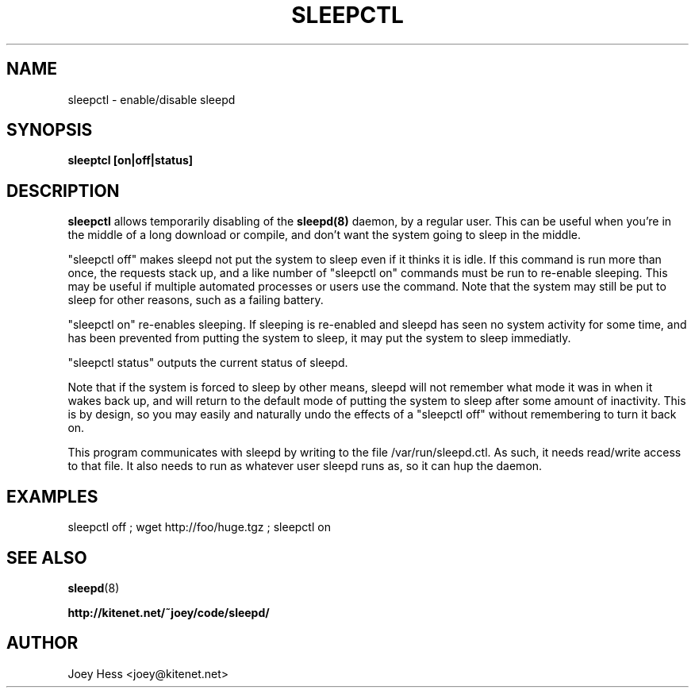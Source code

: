 .TH SLEEPCTL 1
.SH NAME
sleepctl \- enable/disable sleepd
.SH SYNOPSIS
.B sleeptcl [on|off|status]
.SH DESCRIPTION
.BR sleepctl
allows temporarily disabling of the
.BR sleepd(8)
daemon, by a regular user. This can be useful when you're in the middle of
a long download or compile, and don't want the system going to sleep in the
middle.
.P
"sleepctl off" makes sleepd not put the system to sleep even if it
thinks it is idle. If this command is run more than once, the requests
stack up, and a like number of "sleepctl on" commands must be run to
re-enable sleeping. This may be useful if multiple automated processes or
users use the command. Note that the system may still be put to sleep for
other reasons, such as a failing battery.
.P
"sleepctl on" re-enables sleeping. If sleeping is re-enabled and sleepd
has seen no system activity for some time, and has been prevented from
putting the system to sleep, it may put the system to sleep immediatly.
.P
"sleepctl status" outputs the current status of sleepd.
.P
Note that if the system is forced to sleep by other means, sleepd
will not remember what mode it was in when it wakes back up, and will
return to the default mode of putting the system to sleep after some amount
of inactivity. This is by design, so you may easily and naturally undo the
effects of a "sleepctl off" without remembering to turn it back on.
.P
This program communicates with sleepd by writing to the file
/var/run/sleepd.ctl. As such, it needs read/write access to that
file. It also needs to run as whatever user sleepd runs as, so it can
hup the daemon.
.SH EXAMPLES
 sleepctl off ; wget http://foo/huge.tgz ; sleepctl on
.SH "SEE ALSO"
.BR sleepd (8)
.P
.B http://kitenet.net/~joey/code/sleepd/
.SH AUTHOR
Joey Hess <joey@kitenet.net>
